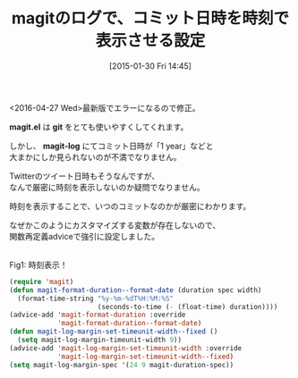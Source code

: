 #+BLOG: rubikitch
#+POSTID: 656
#+BLOG: rubikitch
#+DATE: [2015-01-30 Fri 14:45]
#+PERMALINK: magit-time-format
#+OPTIONS: toc:nil num:nil todo:nil pri:nil tags:nil ^:nil \n:t -:nil
#+ISPAGE: nil
#+DESCRIPTION:
# (progn (erase-buffer)(find-file-hook--org2blog/wp-mode))
#+BLOG: rubikitch
#+CATEGORY: git
#+DESCRIPTION: 
#+TITLE: magitのログで、コミット日時を時刻で表示させる設定
#+TAGS: magit, アドバイス
#+begin: org2blog-tags

#+end:
<2016-04-27 Wed>最新版でエラーになるので修正。

*magit.el* は *git* をとても使いやすくしてくれます。

しかし、 *magit-log* にてコミット日時が「1 year」などと
大まかにしか見られないのが不満でなりません。

Twitterのツイート日時もそうなんですが、
なんで厳密に時刻を表示しないのか疑問でなりません。

時刻を表示することで、いつのコミットなのかが厳密にわかります。

なぜかこのようにカスタマイズする変数が存在しないので、
関数再定義adviceで強引に設定しました。

# (progn (forward-line 1)(shell-command "screenshot-time.rb org_template" t))
[[file:/r/sync/screenshots/20150130145101.png]]
Fig1: 時刻表示！


#+BEGIN_SRC emacs-lisp :results silent
(require 'magit)
(defun magit-format-duration--format-date (duration spec width)
  (format-time-string "%y-%m-%dT%H:%M:%S"
                      (seconds-to-time (- (float-time) duration))))
(advice-add 'magit-format-duration :override
            'magit-format-duration--format-date)
(defun magit-log-margin-set-timeunit-width--fixed ()
  (setq magit-log-margin-timeunit-width 9))
(advice-add 'magit-log-margin-set-timeunit-width :override
            'magit-log-margin-set-timeunit-width--fixed)
(setq magit-log-margin-spec '(24 9 magit-duration-spec))
#+END_SRC

# /r/sync/screenshots/20150130145101.png http://rubikitch.com/wp-content/uploads/2015/01/wpid-20150130145101.png
